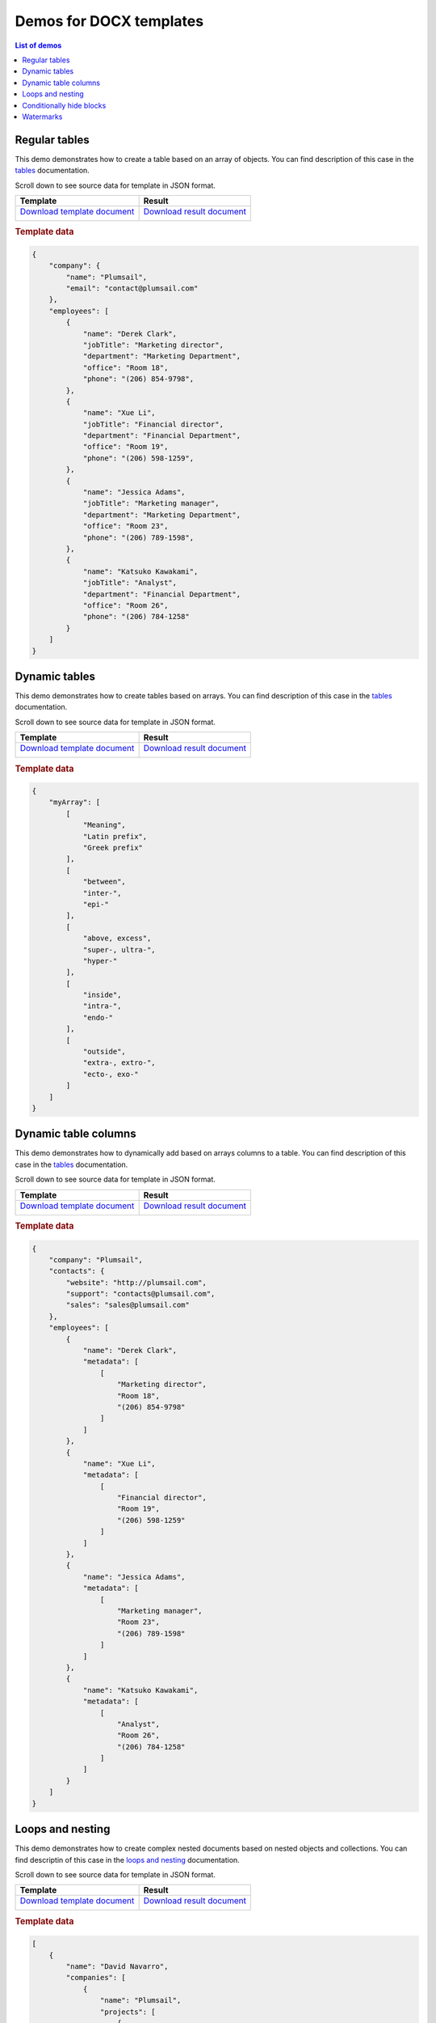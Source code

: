 Demos for DOCX templates
========================

.. contents:: List of demos
   :local:
   :depth: 1

.. _tables:

Regular tables
--------------

This demo demonstrates how to create a table based on an array of objects. You can find description of this case in the `tables <tables.html#table>`_ documentation.

Scroll down to see source data for template in JSON format.

.. list-table::
    :header-rows: 1

    *   - Template
        - Result
    *   - `Download template document <../../_static/files/document-generation/demos/table-template.docx>`_

          .. image:: ../../_static/img/document-generation/table-template.png
                :alt: Table template
        - `Download result document <../../_static/files/document-generation/demos/table-result.docx>`_

          .. image:: ../../_static/img/document-generation/table-result.png
                :alt: Table template result

.. rubric:: Template data

.. code:: json

    {
        "company": {
            "name": "Plumsail",
            "email": "contact@plumsail.com"
        },
        "employees": [
            {
                "name": "Derek Clark",
                "jobTitle": "Marketing director",
                "department": "Marketing Department",
                "office": "Room 18",
                "phone": "(206) 854-9798",
            },
            {
                "name": "Xue Li",
                "jobTitle": "Financial director",
                "department": "Financial Department",
                "office": "Room 19",
                "phone": "(206) 598-1259",
            },
            {
                "name": "Jessica Adams",
                "jobTitle": "Marketing manager",
                "department": "Marketing Department",
                "office": "Room 23",
                "phone": "(206) 789-1598",
            },
            {
                "name": "Katsuko Kawakami",
                "jobTitle": "Analyst",
                "department": "Financial Department",
                "office": "Room 26",
                "phone": "(206) 784-1258"
            }
        ]
    }

Dynamic tables
--------------

This demo demonstrates how to create tables based on arrays. You can find description of this case in the `tables <tables.html#table-from-array>`_ documentation.

Scroll down to see source data for template in JSON format.

.. list-table::
    :header-rows: 1

    *   - Template
        - Result
    *   - `Download template document <../../_static/files/document-generation/demos/table-from-array-template.docx>`_

          .. image:: ../../_static/img/document-generation/table-from-array-template.png
                :alt: Table from array template
        - `Download result document <../../_static/files/document-generation/demos/table-from-array-result.docx>`_

          .. image:: ../../_static/img/document-generation/table-from-array-result.png
                :alt: Table from array result

.. rubric:: Template data

.. code:: json

    {
        "myArray": [
            [
                "Meaning",
                "Latin prefix",
                "Greek prefix"
            ],
            [
                "between",
                "inter-",
                "epi-"
            ],
            [
                "above, excess",
                "super-, ultra-",
                "hyper-"
            ],
            [
                "inside",
                "intra-",
                "endo-"
            ],
            [
                "outside",
                "extra-, extro-",
                "ecto-, exo-"
            ]
        ]
    }

.. _loops-and-nesting:


Dynamic table columns
--------------------

This demo demonstrates how to dynamically add based on arrays columns to a table. You can find description of this case in the `tables <tables.html#table-columns-from-array>`_ documentation.

Scroll down to see source data for template in JSON format.

.. list-table::
    :header-rows: 1

    *   - Template
        - Result
    *   - `Download template document <../../_static/files/document-generation/demos/table-columns-from-array-template.docx>`_

          .. image:: ../../_static/img/document-generation/table-columns-from-array-template.png
                :alt: Table columns from array template
        - `Download result document <../../_static/files/document-generation/demos/table-columns-from-array-result.docx>`_

          .. image:: ../../_static/img/document-generation/table-columns-from-array-result.png
                :alt: Table columns from array result

.. rubric:: Template data

.. code:: json

    {
        "company": "Plumsail",
        "contacts": {
            "website": "http://plumsail.com",
            "support": "contacts@plumsail.com",
            "sales": "sales@plumsail.com"
        },
        "employees": [
            {
                "name": "Derek Clark",
                "metadata": [
                    [
                        "Marketing director",
                        "Room 18",
                        "(206) 854-9798"
                    ]
                ]
            },
            {
                "name": "Xue Li",
                "metadata": [
                    [
                        "Financial director",
                        "Room 19",
                        "(206) 598-1259"
                    ]
                ]
            },
            {
                "name": "Jessica Adams",
                "metadata": [
                    [
                        "Marketing manager",
                        "Room 23",
                        "(206) 789-1598"
                    ]
                ]
            },
            {
                "name": "Katsuko Kawakami",
                "metadata": [
                    [
                        "Analyst",
                        "Room 26",
                        "(206) 784-1258"
                    ]
                ]
            }
        ]
    }

Loops and nesting
-----------------

This demo demonstrates how to create complex nested documents based on nested objects and collections. You can find descriptin of this case in the `loops and nesting <loops-and-nesting.html>`_ documentation.

Scroll down to see source data for template in JSON format.

.. list-table::
    :header-rows: 1

    *   - Template
        - Result
    *   - `Download template document <../../_static/files/document-generation/demos/loops-nesting-template.docx>`_
         
          .. image:: ../../_static/img/document-generation/loops-nesting-template.png
                :alt: Loops and nesting template
        - `Download result document <../../_static/files/document-generation/demos/loops-nesting-result.docx>`_
         
          .. image:: ../../_static/img/document-generation/loops-nesting-result.png
                :alt: Loops and nesting template                    

.. rubric:: Template data

.. code:: json    

    [
        {
            "name": "David Navarro",
            "companies": [
                {
                    "name": "Plumsail",
                    "projects": [
                        {
                            "name": "Plumsail Actions",
                            "achievement": [
                                {
                                    "description": "Design the hardware"
                                },
                                {
                                    "description": "Design the software"
                                },
                                {
                                    "description": "Implement the software"
                                }
                            ]
                        },
                        {
                            "name": "Plumsail Forms",
                            "achievement": [
                                {
                                    "description": "Design everything"
                                },
                                {
                                    "description": "Implement everything"
                                }
                            ]
                        }
                    ],
                    "managers": [
                        {
                            "name": "Derek clark",
                            "title": "Head of Development",
                            "reference": "he likes programming \nand good coffee"
                        },
                        {
                            "name": "Jessica Adams",
                            "title": "CEO",
                            "reference": "I don't know this guy"
                        }
                    ]
                },
                {
                    "name": "Contoso",
                    "projects": [
                        {
                            "name": "Who knows what it was",
                            "achievement": [
                                {
                                    "description": "R&D"
                                },
                                {
                                    "description": "Bureaucracy"
                                }
                            ]
                        }
                    ],
                    "managers": [
                        {
                            "name": "Lots of people",
                            "title": "Managers",
                            "reference": "I saw this guy once in the cafeteria"
                        }
                    ]
                }
            ]
        },
        {
            "name": "Martin Harris",
            "companies": [
                {
                    "name": "Plumsail",
                    "projects": [
                        {
                            "name": "Plumsail Org Chart",
                            "achievement": [
                                {
                                    "description": "Mentor"
                                },
                                {
                                    "description": "Teach"
                                }
                            ]
                        }
                    ],
                    "managers": [
                        {
                            "name": "Anil Mittal",
                            "title": "Founder",
                            "reference": "I like the way he laughs"
                        }
                    ]
                },
                {
                    "name": "Contoso",
                    "projects": [
                        {
                            "name": "Whatever it was",
                            "achievement": [
                                {
                                    "description": "R&D"
                                },
                                {
                                    "description": "Documentation"
                                }
                            ]
                        },
                        {
                            "name": "Another old project",
                            "achievement": [
                                {
                                    "description": "Research"
                                },
                                {
                                    "description": "Development"
                                }
                            ]
                        }
                    ],
                    "managers": [
                        {
                            "name": "Brenda Coel",
                            "title": "Head of Heads",
                            "reference": "he knows the stuff"
                        },
                        {
                            "name": "Xue Li",
                            "title": "CEO",
                            "reference": "Brenda said he knows the stuff"
                        }
                    ]
                }
            ]
        }
    ]

.. _conditionally-hide-blocks:

Conditionally hide blocks
-------------------------

This demo shows how hide table rows, bullet lists items and arbitrary sections of document if there is empty value in a tag.

You can find descriptin of this case in the `conditionally hide blocks <conditionally-hide-blocks.html>`_ documentation.

Scroll down to see source data for template in JSON format.

.. list-table::
    :header-rows: 1

    *   - Template
        - Result
    *   - `Download template document <../../_static/files/document-generation/demos/conditionally-hide-blocks-template.docx>`_
         
          .. image:: ../../_static/img/document-generation/hide-blocks-demo-template.png
                :alt: hide blocks template
        - `Download result document <../../_static/files/document-generation/demos/conditionally-hide-blocks-result.docx>`_
         
          .. image:: ../../_static/img/document-generation/hide-blocks-demo-result.png
                :alt: hide blocks result                    

.. rubric:: Template data

.. code:: json    

    {       
    "companyName": "Plumsail",    
    "site": "http://plumsail.com",
    "contacts": null,
    "employees": [
        {
            "name": "Derek Clark",
            "hireDate": "2012-04-21T18:25:43-05:00"
        },
        {
            "name": "Jessica Adams",
            "hireDate": null
        },
        {
            "name": "Anil Mittal",
            "hireDate": "2016-04-11T14:22:13-02:00"         
        }
    ]
}

Watermarks
----------